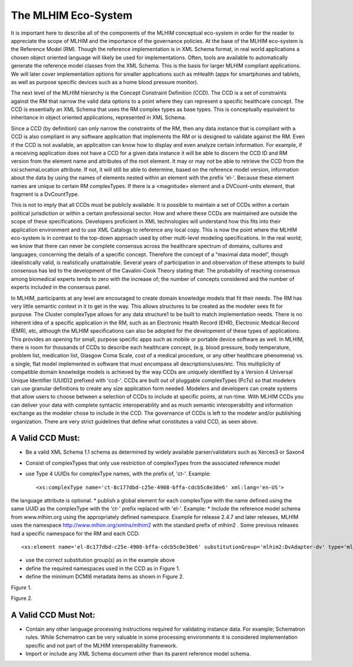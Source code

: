====================
The MLHIM Eco-System
====================
It is important here to describe all of the components of the MLHIM conceptual eco-system in order for the reader to appreciate the scope of MLHIM and the importance of the governance policies. 
At the base of the MLHIM eco-system is the Reference Model (RM).  Though the reference implementation is in XML Schema format, in real world applications a chosen object oriented language will likely be used for implementations.  Often, tools are available to automatically generate the reference model classes from the XML Schema.  This is the basis for larger MLHIM compliant applications.  We will later cover implementation options for smaller applications such as mHealth (apps for smartphones and tablets, as well as purpose specific devices such as a home blood pressure monitor).  

The next level of the MLHIM hierarchy is the Concept Constraint Definition (CCD).  The CCD is a set of constraints against the RM that narrow the valid data options to a point where they can represent a specific healthcare concept.  The CCD is essentially an XML Schema that uses the RM complex types as base types. This is conceptually equivalent to inheritance in object oriented applications, represented in  XML Schema.   

Since a CCD (by definition) can only narrow the constraints of the RM, then any data instance that is compliant with a CCD is also compliant in any software application that implements the RM or is designed to validate against the RM.   Even if the CCD is not available, an application can know how to display and even analyze certain information. For example, if a receiving application does not have a CCD for a given data instance it will be able to discern the CCD ID and RM version from the element name and attributes of the root element. It may or may not be able to retrieve the CCD from the xsi:schemaLocation attribute. If not, it will still be able to determine, based on the reference model version, information about the data by using the names of elements nested within an element with the prefix 'el-'. Because these element names are unique to certain RM complexTypes. If there is a <magnitude> element and a DVCount-units element, that fragment is a DvCountType.  

This is not to imply that all CCDs must be publicly available.  It is possible to maintain a set of CCDs within a certain political jurisdiction or within a certain professional sector.  How and where these CCDs are maintained are outside the scope of these specifications. Developers proficient in XML technologies will understand how this fits into their application environment and to use XML Catalogs to reference any local copy. 
This is now the point where the MLHIM eco-system is in contrast to the top-down approach used by other multi-level modeling specifications.  In the real world; we know that there can never be complete consensus across the healthcare spectrum of domains, cultures and languages; concerning the details of a specific concept.  Therefore the concept of a “maximal data model”, though idealistically valid, is realistically unattainable. Several years of participation in and observation of these attempts to build consensus has led to the development of the Cavalini-Cook Theory stating that: The probability of reaching consensus among biomedical experts tends to zero with the increase of; the number of concepts considered and the number of experts included in the consensus panel. 

In MLHIM, participants at any level are encouraged to create domain knowledge models that fit their needs.  The RM has very little semantic context in it to get in the way.  This allows structures to be created as the modeler sees fit for purpose. The Cluster complexType allows for any data structure1 to be built to match implementation needs. There is no inherent idea of a specific application in the RM, such as an Electronic Health Record (EHR), Electronic Medical Record (EMR), etc, although the MLHIM specifications can also be adopted for the development of these types of applications. This provides an opening for small, purpose specific apps such as mobile or portable device software as well.
In MLHIM, there is room for thousands of CCDs to describe each healthcare concept, (e.g. blood pressure, body temperature, problem list, medication list, Glasgow Coma Scale, cost of a medical procedure, or any other healthcare phenomena) vs. a single, flat model implemented in software that must encompass all descriptions/uses/etc. This multiplicity of compatible domain knowledge models is achieved by the way CCDs are uniquely identified by a Version 4 Universal Unique Identifier (UUID)2 prefixed with 'ccd-'.  CCDs are built out of pluggable complexTypes (PcTs) so that modelers can use granular definitions to create any size application form needed.  Modelers and developers can create systems that allow users to choose between a selection of CCDs to include at specific points, at run-time.  
With MLHIM CCDs you can deliver your data with complete syntactic interoperability and as much semantic interoperability and information exchange as the modeler chose to include in the CCD.  
The governance of CCDs is left to the modeler and/or publishing organization. There are very strict guidelines that define what constitutes a valid CCD, as seen above.

A Valid CCD Must:
-----------------
* Be a valid XML  Schema 1.1 schema as determined by widely available parser/validators such as Xerces3 or Saxon4  
* Consist of complexTypes that only use restriction of complexTypes from the associated reference model
* use Type 4 UUIDs for complexType names, with the prefix of, 'ct-'. Example::
  
    <xs:complexType name='ct-8c177dbd-c25e-4908-bffa-cdcb5c0e38e6' xml:lang='en-US'>

the language attribute is optional.
* publish a global element for each complexType with the name defined using the same UUID as the complexType with the 'ct-' prefix replaced with 'el-'.  Example:  
* Include the reference model schema from www.mlhim.org using the appropriately defined namespace. Example for release 2.4.7 and later releases, MLHIM uses the namespace http://www.mlhim.org/xmlns/mlhim2 with the standard prefix of mlhim2 . Some previous releases had a specific namespace for the RM and each CCD::

    <xs:element name='el-8c177dbd-c25e-4908-bffa-cdcb5c0e38e6' substitutionGroup='mlhim2:DvAdapter-dv' type='mlhim2:ct-8c177dbd-c25e-4908-bffa-cdcb5c0e38e6'/>

* use the correct substitution group(s) as in the example above
* define the required namespaces used in the CCD as in Figure 1.
* define the minimum DCMI6 metadata items as shown in Figure 2.

.. image:: ccd_header.png
Figure 1.

.. image:: ccd_metadata.png
Figure 2.

A Valid CCD Must Not:
---------------------
* Contain any other language processing instructions required for validating instance data. For example; Schematron rules.  While Schematron can be very valuable in some processing environments it is considered implementation specific and not part of the MLHIM interoperability framework. 
* Import or include any XML Schema document other than its parent reference model schema.
